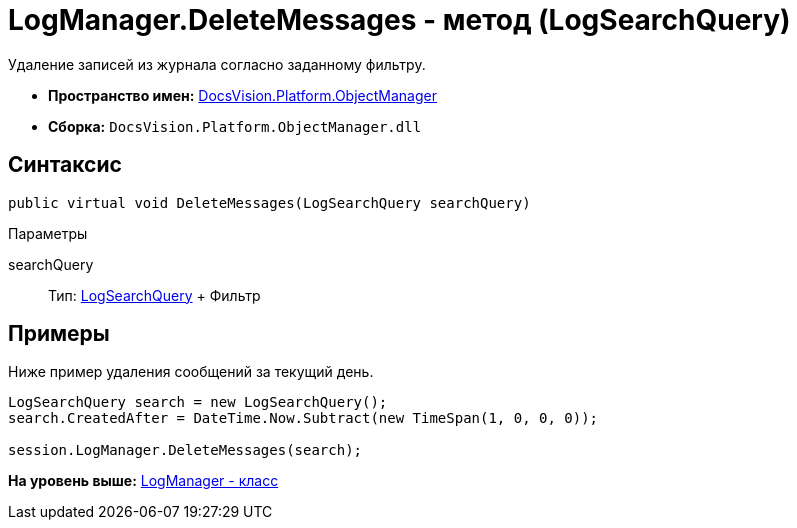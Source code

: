 = LogManager.DeleteMessages - метод (LogSearchQuery)

Удаление записей из журнала согласно заданному фильтру.

* [.keyword]*Пространство имен:* xref:api/DocsVision/Platform/ObjectManager/ObjectManager_NS.adoc[DocsVision.Platform.ObjectManager]
* [.keyword]*Сборка:* [.ph .filepath]`DocsVision.Platform.ObjectManager.dll`

== Синтаксис

[source,pre,codeblock,language-csharp]
----
public virtual void DeleteMessages(LogSearchQuery searchQuery)
----

Параметры

searchQuery::
  Тип: xref:LogSearchQuery_CL.adoc[LogSearchQuery]
  +
  Фильтр

== Примеры

Ниже пример удаления сообщений за текущий день.

[source,pre,codeblock,language-csharp]
----
LogSearchQuery search = new LogSearchQuery();
search.CreatedAfter = DateTime.Now.Subtract(new TimeSpan(1, 0, 0, 0));

session.LogManager.DeleteMessages(search);
----

*На уровень выше:* xref:../../../../api/DocsVision/Platform/ObjectManager/LogManager_CL.adoc[LogManager - класс]
